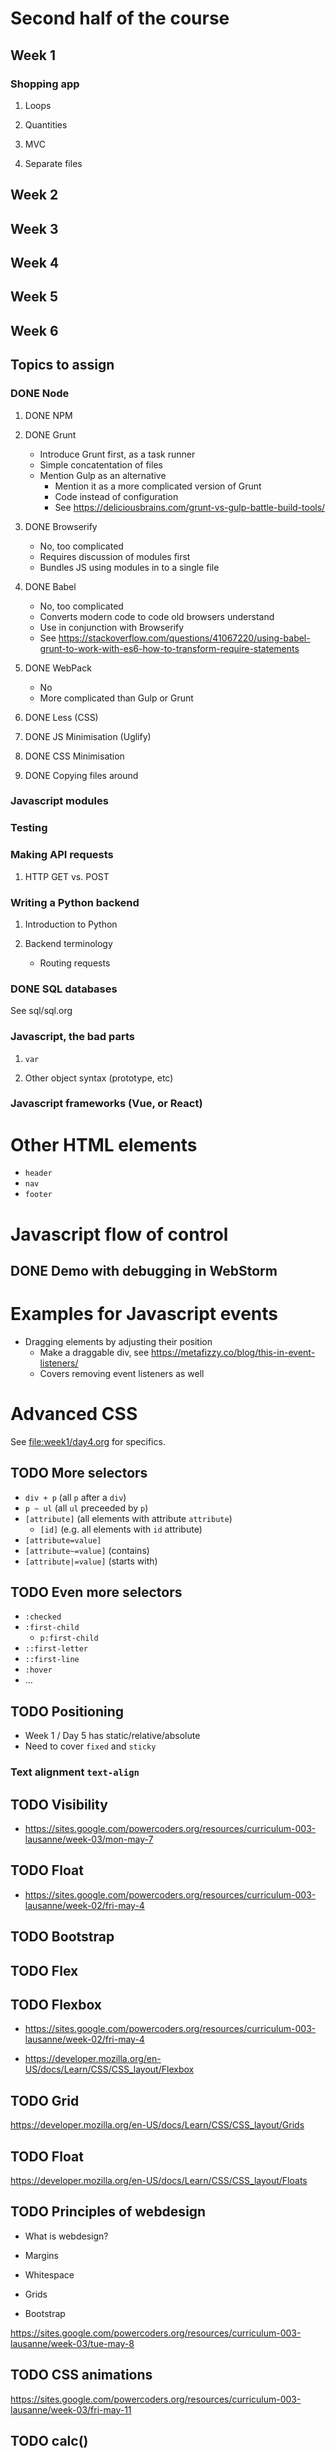 #+COLUMNS: %35ITEM %TODO %TOPICS %REQUIREMENTS %TAGS

* Second half of the course

** Week 1

*** Shopping app

**** Loops
**** Quantities
**** MVC
**** Separate files

** Week 2
** Week 3
** Week 4
** Week 5
** Week 6

** Topics to assign

*** DONE Node
**** DONE NPM
**** DONE Grunt

- Introduce Grunt first, as a task runner
- Simple concatentation of files
- Mention Gulp as an alternative
  - Mention it as a more complicated version of Grunt
  - Code instead of configuration
  - See https://deliciousbrains.com/grunt-vs-gulp-battle-build-tools/
**** DONE Browserify
- No, too complicated
- Requires discussion of modules first
- Bundles JS using modules in to a single file
**** DONE Babel
- No, too complicated
- Converts modern code to code old browsers understand
- Use in conjunction with Browserify
- See https://stackoverflow.com/questions/41067220/using-babel-grunt-to-work-with-es6-how-to-transform-require-statements

**** DONE WebPack

- No
- More complicated than Gulp or Grunt

**** DONE Less (CSS)
**** DONE JS Minimisation (Uglify)
**** DONE CSS Minimisation
**** DONE Copying files around
*** Javascript modules
*** Testing
*** Making API requests
**** HTTP GET vs. POST
*** Writing a Python backend
**** Introduction to Python
**** Backend terminology
- Routing requests

*** DONE SQL databases

See sql/sql.org

*** Javascript, the bad parts
**** =var=
**** Other object syntax (prototype, etc)
*** Javascript frameworks (Vue, or React)


* Other HTML elements

- =header=
- =nav=
- =footer=

* Javascript flow of control
** DONE Demo with debugging in WebStorm

* Examples for Javascript events
- Dragging elements by adjusting their position
  - Make a draggable div, see [[https://metafizzy.co/blog/this-in-event-listeners/]]
  - Covers removing event listeners as well

* Advanced CSS

See [[file:week1/day4.org]] for specifics.


** TODO More selectors

 - =div + p= (all =p= after a =div=)
 - =p ~ ul= (all =ul= preceeded by =p=)
 - =[attribute]= (all elements with attribute =attribute=)
   - =[id]= (e.g. all elements with =id= attribute)
 - =[attribute=value]=
 - =[attribute~=value]= (contains)
 - =[attribute|=value]= (starts with)

** TODO Even more selectors

 - =:checked=
 - =:first-child=
   - =p:first-child=
 - =::first-letter=
 - =::first-line=
 - =:hover=
 - ...

** TODO Positioning

- Week 1 / Day 5 has static/relative/absolute
- Need to cover =fixed= and =sticky=


*** Text alignment =text-align=
** TODO Visibility

 - https://sites.google.com/powercoders.org/resources/curriculum-003-lausanne/week-03/mon-may-7

** TODO Float

 - https://sites.google.com/powercoders.org/resources/curriculum-003-lausanne/week-02/fri-may-4

** TODO Bootstrap

** TODO Flex

** TODO Flexbox

 - https://sites.google.com/powercoders.org/resources/curriculum-003-lausanne/week-02/fri-may-4

- https://developer.mozilla.org/en-US/docs/Learn/CSS/CSS_layout/Flexbox

** TODO Grid

https://developer.mozilla.org/en-US/docs/Learn/CSS/CSS_layout/Grids

** TODO Float

https://developer.mozilla.org/en-US/docs/Learn/CSS/CSS_layout/Floats

** TODO Principles of webdesign

 - What is webdesign?
 - Margins
 - Whitespace
 - Grids

 - Bootstrap

 #+BEGIN_NOTES
 https://sites.google.com/powercoders.org/resources/curriculum-003-lausanne/week-03/tue-may-8
 #+END_NOTES

** TODO CSS animations

 https://sites.google.com/powercoders.org/resources/curriculum-003-lausanne/week-03/fri-may-11

** TODO calc()

 https://sites.google.com/powercoders.org/resources/curriculum-003-lausanne/week-03/fri-may-11

** TODO Gradients

 https://sites.google.com/powercoders.org/resources/curriculum-003-lausanne/week-03/fri-may-11
** TODO object-fit

 https://sites.google.com/powercoders.org/resources/curriculum-003-lausanne/week-03/fri-may-11

* DONE document.readyState

Covered in the shopping tutorial


* Shopping example
** Final goal?
- Front end and backend?
- Save shopping list?
- Sign in?
  - Unsure about that, maybe tricky

** Initial app refactor

*** Better CSS
- Color scheme and palette (to demo Sass later on?)
*** TODO ='use strict;'=
 - Introduce this earlier on so it's the default
 - [[https://developer.mozilla.org/en-US/docs/Web/JavaScript/Reference/Strict_mode][MDN strict mode reference]]

*** DONE =this= value

* Introduction to HTTP
Do this now, because the next bit talks about the difference
between GET and POST requests.

Can't do a POST from the filesytem, so we need a real webserver.

* A Node.js webserver                                              :software:
Just something that serves the static content for now

Gets Node installed and them used to the idea of running the server.

* TODO Form POSTs
  :PROPERTIES:
  :TOPICS:   forms
  :END:

Could demo a backend that returns the data transformed in some
way, but without saving it?

* Node-based backend
  :PROPERTIES:
  :TOPICS:   backends
  :REQUIREMENTS: node-server
  :END:
- Iterations:
  - Log that the endpoint has been hit
  - Log the results
  - Transform the results and return them
    - As JSON, so that comes in here
  - Frontend displays the returned results

** How to design an API
- Maybe we want multiple shopping lists in the future
- Autocomplete on items? Get a list of known items from the
  server?

* Unit testing?
Is this the right point to introduce it? We're going to have
enough functions by this point.

* TODO More complicated data structures
  :PROPERTIES:
  :TOPICS:   data-structures
  :END:

- [[https://sites.google.com/powercoders.org/resources/curriculum-003-lausanne/week-05/tue-may-22][Books example]]

- [[https://sites.google.com/powercoders.org/resources/curriculum-003-lausanne/week-09/mon-jun-18][Lausanne]] had some info on data structures, including a so-so
presentation.
  - Looks at JSON, YAML, XML

* JSON
  :PROPERTIES:
  :TOPICS:   json
  :REQUIREMENTS: data-structures
  :END:

Maybe mix this with data-structures as visualisation?
* Non-HTML / DOM functionality

- Time (ex: [[https://sites.google.com/powercoders.org/resources/curriculum-003-lausanne/week-05/tue-may-22][time exercise]])

** =var=

** Multiple files, libraries
   :PROPERTIES:
   :TOPICS:   js-libs
   :END:

Problem:
- JS files get too large
- Too hard to understand

Solution:
- Break program in to multiple files
- Load them all

Problem:
- One flat namespace.

** Javascript versions and compatability
   :PROPERTIES:
   :TOPICS:   js-versions
   :END:

** ES6 modules
   :PROPERTIES:
   :REQUIREMENTS: js-versions js-scope js-libs
   :TOPICS:   js-modules
   :END:

- Images!: https://hacks.mozilla.org/2018/03/es-modules-a-cartoon-deep-dive/
- https://hacks.mozilla.org/2015/08/es6-in-depth-modules/

Problem:
- Break up a large application in to smaller pieces
- Want to reuse functionality
- Want to make it easy to test things
- Lack of namespaces (two libraries with same function name)

** Javascript testing?
* Polyfills
- Browser incompatbilities
- Polyfills
- How to use them
* TODO Frontend developer tools
  :PROPERTIES:
  :TOPICS:   fe-tools
  :END:
For each one of these, need to introduce the problem that it
solves first
** CSS preprocessors
   :PROPERTIES:
   :TOPICS:   css
   :END:
- Sass

Problem:
- CSS gets more complicated
  - Multiple files
  - Repetition
  - Maintainability

Example problem:
Trying to use a consistent colour palette your site.

Assume three colours, primary, accent, highlight.

Want to be able to say "This element is the primary colour"
and be able to change the primary colour without having to
search and replace everything.

Or do math.

*** Exercise:                                                      :software:

- Install Sass (requires Ruby)
- Extend your stylesheet to use Sass
** Using third party libraries
   :PROPERTIES:
   :TOPICS:   packages npm
   :REQUIREMENTS: json js-libs node
   :END:

Problem:
- Don't want to have to reinvent the wheel
- Lots of other code out there that we can use
- Code distributed as packages

Solution:
- =npm=, "Node Package Manager"

** Javascript preprocessors
   :PROPERTIES:
   :TOPICS:   javascript
   :END:
- Babel
** Frameworks
   :PROPERTIES:
   :TOPICS:   css
   :END:
- Bootstrap
- Kanbasu
** Packaging / bundling                                            :software:
   :PROPERTIES:
   :REQUIREMENTS: javascript jslibs node
   :TOPICS:   webpack
   :END:
Problem:
- Want to minimise # downloads
- Every network connection has overhead
  - More connections = slower sites
  - So we want 1 big CSS file, 1 big JS file
- But that makes things more complicated for the developer
- Solution is to write smaller files, then bundle them into
  one larger file

** Task runners
- Gulp

Problem:
Once you start using preprocessors and other tools you have
to remember to run them at the right time.

Tasks+depdencies.

Gulp allows you to describe what the tasks are, what steps
have to be done to complete each task, and the order in which
those tasks should be run.
* TODO Project management
** TODO SCRUM / Agile
** TODO How to work with a project manager
** TODO Kanban boards
* DONE Databases
  :PROPERTIES:
  :TOPICS:   database
  :END:

See sql/sql.org
** Install SQLite                                                  :software:
** Tablular data
   - Use spreadsheets as an example
** Fundamentals
   - Rows
   - Columns
   - Data types
   - Primary key
   - Composite keys
** Querying a single table
   - SELECT x FROM Y
   - WHERE clauses
   - Functions operating on data in the table
** Relating data
   - Customer and orders
   - Show how one table is a bad idea
** Multiple tables
   - Defining relationships
   - Joins
     - Inner
     - Left outer
       - Introduce NULLs here?
     - Right outer
     - Full outer
* Javascript Frameworks
Re-write the shopping app in a framework?
** AngularJS
** React
* Typescript
Re-write the shopping app in Typescript?
* Git
** Basic git stuff
- Diffing against different commits
- Unstaging a change
- Git gui
** Git branches

 Need to find a way to talk about this.

 Maybe different ways of solving a problem?
 Or two competing features for the shopping list? Perhaps use this
 as an opportunity to show project management, priorities changing,
 and features getting more important -- so create a branch to work
 on it?
*** TODO Frontend / backend distinction
*** TODO Calling Web APIs from Javascript
**** How to read API documentation
**** Find an API for them to call
*** TODO Writing Web APIs
** Git logs
** Amending commits
** Remote repositories
- Create a GitHub account
- Adding a remote:
[[https://help.github.com/articles/adding-a-remote/]]


* Programmer comments
- What and why, not how
- Standards like TODO, BUG, FIXME, etc
